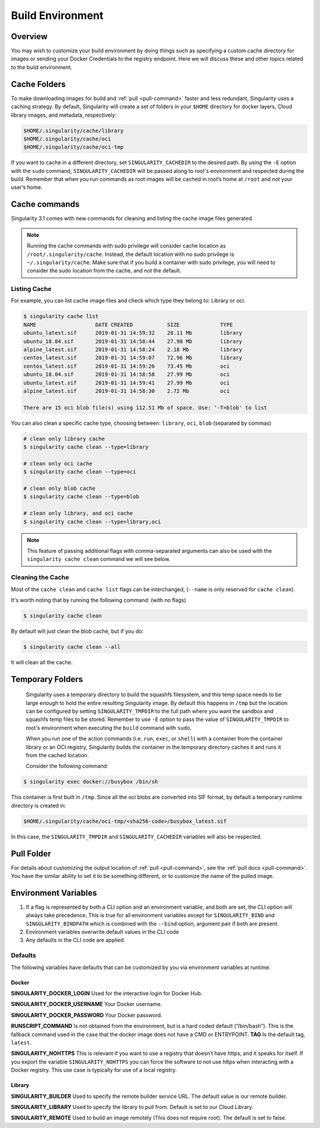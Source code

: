 .. _build-environment:

=================
Build Environment
=================

.. _sec:buildenv:
--------
Overview
--------

You may wish to customize your build
environment by doing things such as specifying a custom cache directory for images or
sending your Docker Credentials to the registry endpoint. Here we will discuss these and other topics
related to the build environment.

-------------
Cache Folders
-------------

To make downloading images for build and :ref:`pull <pull-command>` faster and less redundant, Singularity
uses a caching strategy. By default, Singularity will create
a set of folders in your ``$HOME`` directory for docker layers, Cloud library images, and metadata, respectively:

.. code-block:: none

    $HOME/.singularity/cache/library
    $HOME/.singularity/cache/oci
    $HOME/.singularity/cache/oci-tmp

If you want to cache in a different directory, set ``SINGULARITY_CACHEDIR`` to the desired path.
By using the ``-E`` option with the ``sudo`` command, ``SINGULARITY_CACHEDIR`` will be passed along
to root's environment and respected during the build.
Remember that when you run commands as root images will be cached in root’s home at ``/root`` and not your user’s home.

--------------
Cache commands
--------------

Singularity 3.1 comes with new commands for cleaning and listing the cache image files generated.


.. note::

    Running the cache commands with sudo privilege will consider cache location as ``/root/.singularity/cache``. Instead, the default location with no sudo privilege is ``~/.singularity/cache``.
    Make sure that if you build a container with sudo privilege, you will need to consider the sudo location from the cache, and not the default.

Listing Cache
=============

For example, you can list cache image files and check which type they belong to: Library or oci.

.. code-block:: none

    $ singularity cache list
    NAME                   DATE CREATED           SIZE             TYPE
    ubuntu_latest.sif      2019-01-31 14:59:32    28.11 Mb         library
    ubuntu_18.04.sif       2019-01-31 14:58:44    27.98 Mb         library
    alpine_latest.sif      2019-01-31 14:58:24    2.18 Mb          library
    centos_latest.sif      2019-01-31 14:59:07    72.96 Mb         library
    centos_latest.sif      2019-01-31 14:59:26    73.45 Mb         oci
    ubuntu_18.04.sif       2019-01-31 14:58:58    27.99 Mb         oci
    ubuntu_latest.sif      2019-01-31 14:59:41    27.99 Mb         oci
    alpine_latest.sif      2019-01-31 14:58:30    2.72 Mb          oci

    There are 15 oci blob file(s) using 112.51 Mb of space. Use: '-T=blob' to list

You can also clean a specific cache type, choosing between: ``library``, ``oci``, ``blob`` (separated by commas)

.. code-block:: none

    # clean only library cache
    $ singularity cache clean --type=library

    # clean only oci cache
    $ singularity cache clean --type=oci

    # clean only blob cache
    $ singularity cache clean --type=blob

    # clean only library, and oci cache
    $ singularity cache clean --type=library,oci

.. note::

    This feature of passing additional flags with comma-separated arguments can also be used with the ``singularity cache clean`` command we will see below.

Cleaning the Cache
==================

Most of the ``cache clean`` and ``cache list`` flags can be interchanged, (``--name`` is only reserved for ``cache clean``).

It's worth noting that by running the following command: (with no flags)

.. code-block:: none

    $ singularity cache clean

By default will just clean the blob cache, but if you do:

.. code-block:: none

    $ singularity cache clean --all

It will clean all the cache.

-----------------
Temporary Folders
-----------------

 .. _sec:temporaryfolders:

 Singularity uses a temporary directory to build the squashfs filesystem,
 and this temp space needs to be large enough to hold the entire resulting Singularity image.
 By default this happens in ``/tmp`` but the location can be configured by setting ``SINGULARITY_TMPDIR`` to the full
 path where you want the sandbox and squashfs temp files to be stored. Remember to use ``-E`` option to pass the value of ``SINGULARITY_TMPDIR``
 to root's environment when executing the ``build`` command with ``sudo``.

 When you run one of the action commands (i.e. ``run``, ``exec``, or ``shell``) with a container from the
 container library or an OCI registry, Singularity builds the container in the temporary directory caches it
 and runs it from the cached location.

 Consider the following command:

.. code-block:: none

    $ singularity exec docker://busybox /bin/sh

This container is first built in ``/tmp``. Since all the oci blobs are converted into SIF format,
by default a temporary runtime directory is created in:

.. code-block:: none

    $HOME/.singularity/cache/oci-tmp/<sha256-code>/busybox_latest.sif

In this case, the ``SINGULARITY_TMPDIR`` and ``SINGULARITY_CACHEDIR`` variables will also be respected.

-----------
Pull Folder
-----------

For details about customizing the output location of :ref:`pull <pull-command>`, see the
:ref:`pull docs <pull-command>`. You have the similar ability to set it to be something
different, or to customize the name of the pulled image.

---------------------
Environment Variables
---------------------

#. If a flag is represented by both a CLI option and an environment variable, and both are set, the CLI option will always take precedence. This is true for all environment variables except for ``SINGULARITY_BIND`` and ``SINGULARITY_BINDPATH`` which is combined with the ``--bind`` option, argument pair if both are present.

#. Environment variables overwrite default values in the CLI code

#. Any defaults in the CLI code are applied.


Defaults
========

The following variables have defaults that can be customized by you via
environment variables at runtime.

Docker
------

**SINGULARITY_DOCKER_LOGIN** Used for the interactive login for Docker Hub.

**SINGULARITY_DOCKER_USERNAME** Your Docker username.

**SINGULARITY_DOCKER_PASSWORD** Your Docker password.

**RUNSCRIPT_COMMAND** Is not obtained from the environment, but is a
hard coded default (“/bin/bash”). This is the fallback command used in
the case that the docker image does not have a CMD or ENTRYPOINT.
**TAG** Is the default tag, ``latest``.

**SINGULARITY_NOHTTPS** This is relevant if you want to use a
registry that doesn’t have https, and it speaks for itself. If you
export the variable ``SINGULARITY_NOHTTPS`` you can force the software to not use https when
interacting with a Docker registry. This use case is typically for use
of a local registry.

Library
-------

**SINGULARITY_BUILDER** Used to specify the remote builder service URL. The default value is our remote builder.

**SINGULARITY_LIBRARY** Used to specify the library to pull from. Default is set to our Cloud Library.

**SINGULARITY_REMOTE** Used to build an image remotely (This does not require root). The default is set to false.
